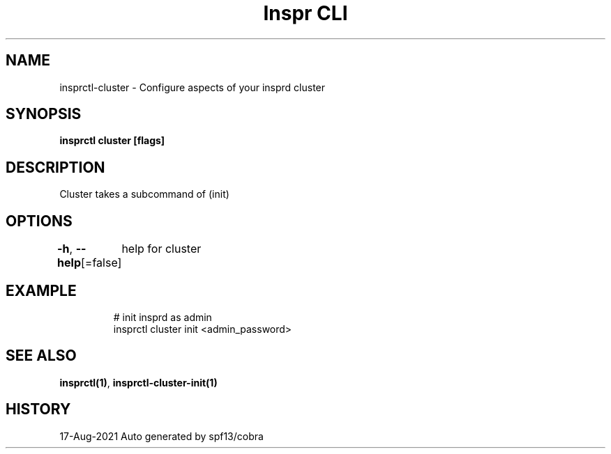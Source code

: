 .nh
.TH "Inspr CLI" "1" "Aug 2021" "Auto generated by spf13/cobra" ""

.SH NAME
.PP
insprctl\-cluster \- Configure aspects of your insprd cluster


.SH SYNOPSIS
.PP
\fBinsprctl cluster [flags]\fP


.SH DESCRIPTION
.PP
Cluster takes a subcommand of (init)


.SH OPTIONS
.PP
\fB\-h\fP, \fB\-\-help\fP[=false]
	help for cluster


.SH EXAMPLE
.PP
.RS

.nf
  # init insprd as admin
 insprctl cluster init <admin\_password>


.fi
.RE


.SH SEE ALSO
.PP
\fBinsprctl(1)\fP, \fBinsprctl\-cluster\-init(1)\fP


.SH HISTORY
.PP
17\-Aug\-2021 Auto generated by spf13/cobra
